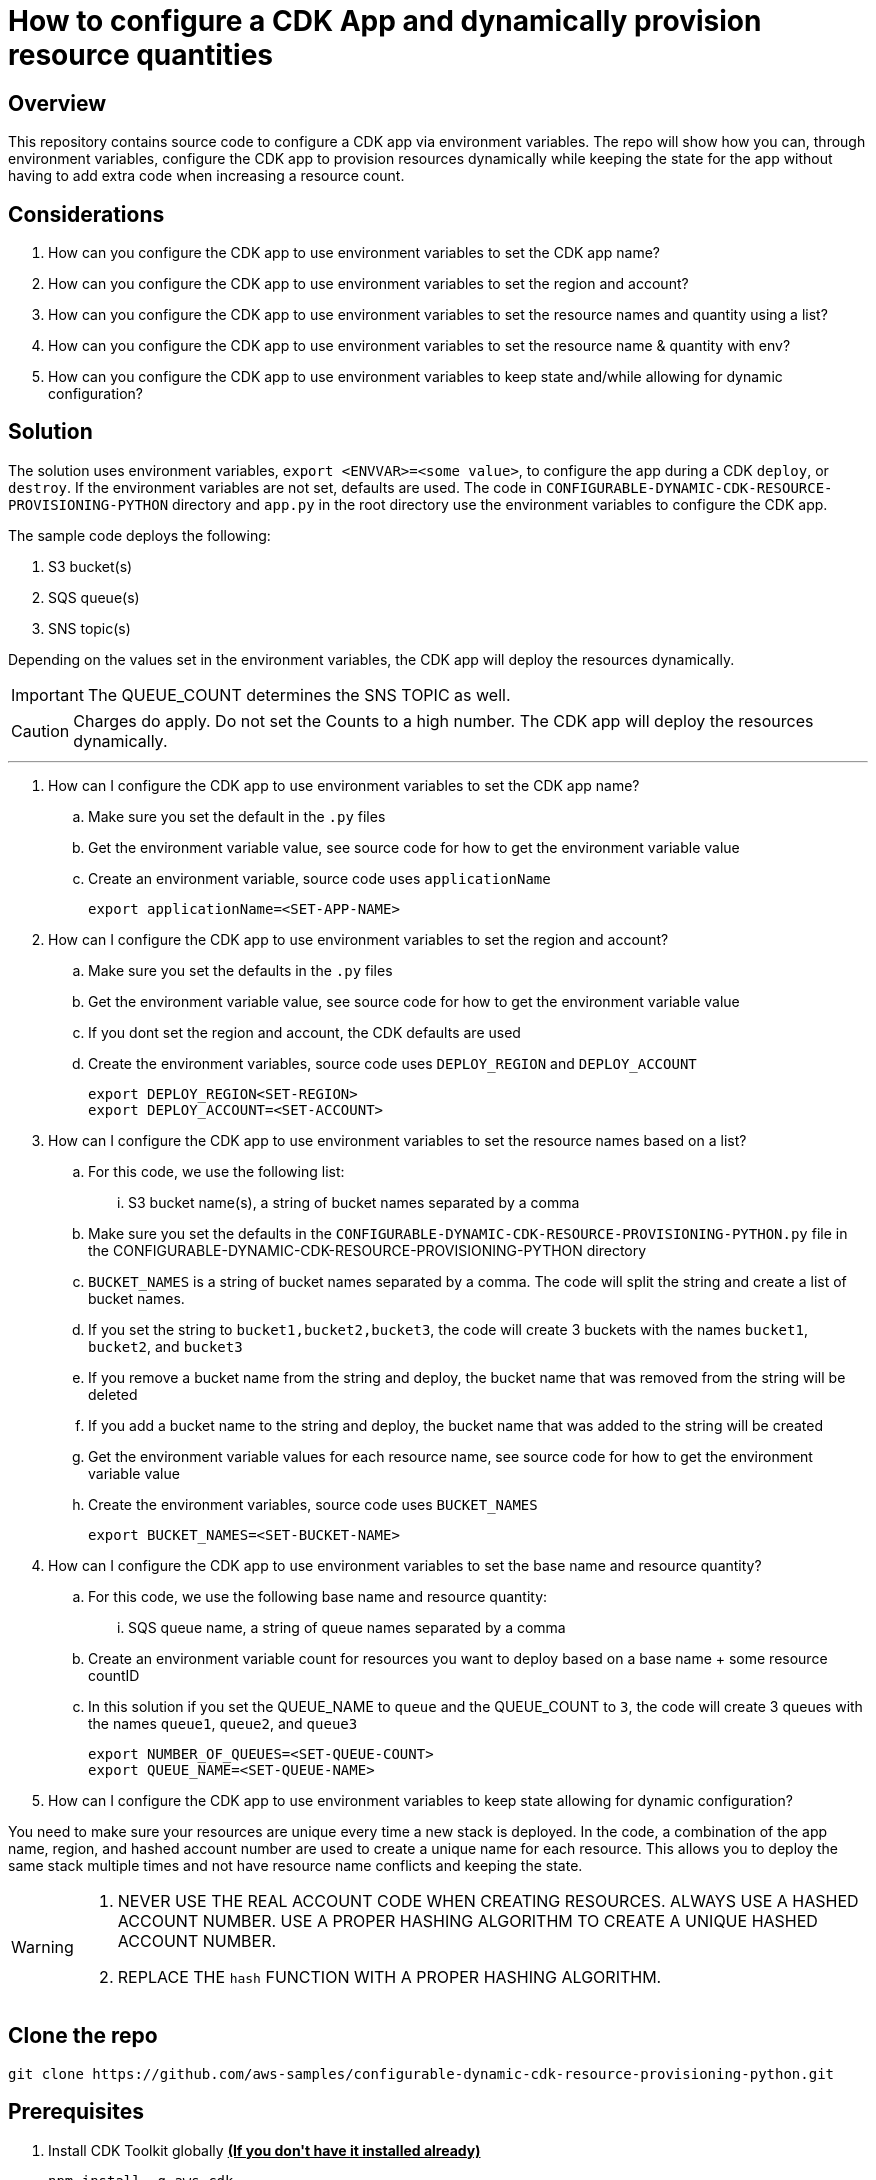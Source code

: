 // MetaData
:repo-name: CONFIGURABLE-DYNAMIC-CDK-RESOURCE-PROVISIONING-PYTHON
:application-name: CONFIGURABLE-DYNAMIC-CDK-RESOURCE-PROVISIONING-PYTHON




= How to configure a CDK App and dynamically provision resource quantities 


== Overview
This repository contains source code to configure a CDK app via environment variables. The repo will show how you can, through environment variables, configure the CDK app to provision resources dynamically while keeping the state for the app without having to add extra code when increasing a resource count. 





== Considerations

. How can you configure the CDK app to use environment variables to set the CDK app name?
. How can you configure the CDK app to use environment variables to set the region and account?
. How can you configure the CDK app to use environment variables to set the resource names and quantity using a list?
. How can you configure the CDK app to use environment variables to set the resource name & quantity with env?
. How can you configure the CDK app to use environment variables to keep state and/while allowing for dynamic configuration?

== Solution

The solution uses environment variables, `export <ENVVAR>=<some value>`, to configure the app during a CDK `deploy`, or `destroy`. If the environment variables are not set, defaults are used. The code in `{repo-name}` directory and  `app.py` in the root directory use the environment variables to configure the CDK app.

The sample code deploys the following:

. S3 bucket(s)
. SQS queue(s)
. SNS topic(s)

Depending on the values set in the environment variables, the CDK app will deploy the resources dynamically.
[IMPORTANT]
====
The QUEUE_COUNT determines the SNS TOPIC as well. 
====

[CAUTION]
====
Charges do apply. Do not set the Counts to a high number. The CDK app will deploy the resources dynamically.
====


---
. How can I configure the CDK app to use environment variables to set the CDK app name?
.. Make sure you set the default in the `.py` files 
.. Get the environment variable value, see source code for how to get the environment variable value
.. Create an environment variable, source code uses `applicationName`
[source, bash]
export applicationName=<SET-APP-NAME>



. How can I configure the CDK app to use environment variables to set the region and account?
.. Make sure you set the defaults  in the `.py` files
.. Get the environment variable value, see source code for how to get the environment variable value 
.. If you dont set the region and account, the CDK defaults are used
.. Create the environment variables, source code uses `DEPLOY_REGION` and `DEPLOY_ACCOUNT`
[source, bash]
export DEPLOY_REGION<SET-REGION>
export DEPLOY_ACCOUNT=<SET-ACCOUNT>

. How can I configure the CDK app to use environment variables to set the resource names based on a list?
..  For this code, we use the following list:
... S3 bucket name(s), a string of bucket names separated by a comma

.. Make sure you set the defaults  in the `{repo-name}.py` file in the {repo-name} directory
.. `BUCKET_NAMES` is a string of bucket names separated by a comma. The code will split the string and create a list of bucket names.
.. If you set the string to `bucket1,bucket2,bucket3`, the code will create 3 buckets with the names `bucket1`, `bucket2`, and `bucket3`
.. If you remove a bucket name from the string and deploy, the bucket name that was removed from the string will be deleted
.. If you add a bucket name to the string and deploy, the bucket name that was added to the string will be created
.. Get the environment variable values for each resource name, see source code for how to get the environment variable value
.. Create the environment variables, source code uses `BUCKET_NAMES`
[source, bash]
export BUCKET_NAMES=<SET-BUCKET-NAME> 


. How can I configure the CDK app to use environment variables to set the base name and resource quantity?
..  For this code, we use the following base name and resource quantity:
... SQS queue name, a string of queue names separated by a comma
.. Create an environment variable count for resources you want to deploy based on a base name + some resource countID
.. In this solution if you set the QUEUE_NAME to `queue` and the QUEUE_COUNT to `3`, the code will create 3 queues with the names `queue1`, `queue2`, and `queue3`
[source, bash]
export NUMBER_OF_QUEUES=<SET-QUEUE-COUNT>
export QUEUE_NAME=<SET-QUEUE-NAME> 

. How can I configure the CDK app to use environment variables to keep state allowing for dynamic configuration?

You need to make sure your resources are unique every time a new stack is deployed. In the code, a combination of the app name, region, and hashed account number are used to create a unique name for each resource. This allows you to deploy the same stack multiple times and not have resource name conflicts and keeping the state.

[WARNING]
====
. NEVER USE THE REAL ACCOUNT CODE WHEN CREATING RESOURCES. ALWAYS USE A HASHED ACCOUNT NUMBER. USE A PROPER HASHING ALGORITHM TO CREATE A UNIQUE HASHED ACCOUNT NUMBER.
. REPLACE THE `hash` FUNCTION WITH A PROPER HASHING ALGORITHM.
====




== Clone the repo
[source,bash]
git clone https://github.com/aws-samples/configurable-dynamic-cdk-resource-provisioning-python.git

== Prerequisites
. Install CDK Toolkit globally pass:[<strong><u>(If you don't have it installed already)</u></strong>]
[source,bash]
npm install -g aws-cdk

. Bootstrap account/region pass:[<strong><u>(If you have not bootstrapped it already)</u></strong>]
[source,bash]
cdk bootstrap aws://<ACCOUNT>/<REGION> OR --profile <PROFILE>

== Useful Commands

The `cdk.json` file tells the CDK Toolkit how to execute your app.

This project is set up like a standard Python project.  The initialization process also creates
a virtualenv within this project, stored under the .venv directory.  To create the virtualenv
it assumes that there is a `python3` executable in your path with access to the `venv` package.
If for any reason the automatic creation of the virtualenv fails, you can create the virtualenv
manually once the init process completes.

To manually create a virtualenv on MacOS and Linux:

[source,bash]
$ python3 -m venv .venv


After the init process completes and the virtualenv is created, you can use the following
step to activate your virtualenv.

[source,bash]
$ source .venv/bin/activate


If you are a Windows platform, you would activate the virtualenv like this:

[source,bash]
% .venv\Scripts\activate.bat

Once the virtualenv is activated, you can install the required dependencies.

[source,bash]
$ pip install -r requirements.txt


At this point you can now synthesize the CloudFormation template for this code.

[source,bash]
$ cdk synth


You can now begin exploring the source code, contained in the hello directory.
There is also a very trivial test included that can be run like this:

[source,bash]
pytest


To add additional dependencies, for example other CDK libraries, just add to
your requirements.txt file and rerun the `pip install -r requirements.txt`
command.

=== Other useful commands

 * `cdk ls`          list all stacks in the app
 * `cdk synth`       emits the synthesized CloudFormation template
 * `cdk deploy`      deploy this stack to your default AWS account/region
 * `cdk diff`        compare deployed stack with current state
 * `cdk docs`        open CDK documentation

== Security
See link:./CONTRIBUTING.md#security-issue-notifications[Security Issue Notifications] for more information.

== Contributing
Please refer to our link:./CONTRIBUTING.md[Contributing] Guideline before reporting bugs or feature requests.


== License

See the link:./LICENSE[LICENSE] file for our project's licensing.